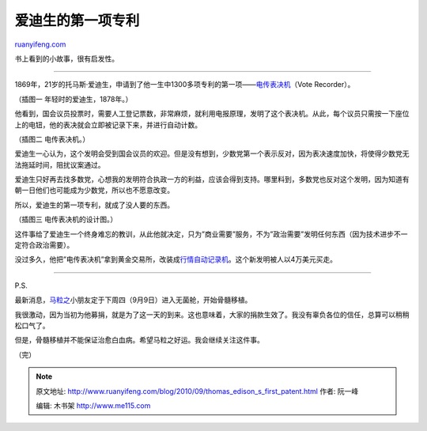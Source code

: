 .. _201009_thomas_edison_s_first_patent:

爱迪生的第一项专利
=====================================

`ruanyifeng.com <http://www.ruanyifeng.com/blog/2010/09/thomas_edison_s_first_patent.html>`__

书上看到的小故事，很有启发性。


===================================

1869年，21岁的托马斯·爱迪生，申请到了他一生中1300多项专利的第一项——\ `电传表决机 <http://edison.rutgers.edu/vote.htm>`__\ （Vote
Recorder）。

（插图一 年轻时的爱迪生，1878年。）

他看到，国会议员投票时，需要人工登记票数，非常麻烦，就利用电报原理，发明了这个表决机。从此，每个议员只需按一下座位上的电钮，他的表决就会立即被记录下来，并进行自动计数。

（插图二 电传表决机。）

爱迪生一心认为，这个发明会受到国会议员的欢迎。但是没有想到，少数党第一个表示反对，因为表决速度加快，将使得少数党无法拖延时间，阻扰议案通过。

爱迪生只好再去找多数党，心想我的发明符合执政一方的利益，应该会得到支持。哪里料到，多数党也反对这个发明，因为知道有朝一日他们也可能成为少数党，所以也不愿意改变。

所以，爱迪生的第一项专利，就成了没人要的东西。

（插图三 电传表决机的设计图。）

这件事给了爱迪生一个终身难忘的教训，从此他就决定，只为”商业需要”服务，不为”政治需要”发明任何东西（因为技术进步不一定符合政治需要）。

没过多久，他把”电传表决机”拿到黄金交易所，改装成\ `行情自动记录机 <http://edison.rutgers.edu/ticker.htm>`__\ 。这个新发明被人以4万美元买走。


=============================

P.S.

最新消息，\ `马粒之 <http://www.ruanyifeng.com/blog/2010/07/saving_the_boy_ma_lizhi.html>`__\ 小朋友定于下周四（9月9日）进入无菌舱，开始骨髓移植。

我很激动，因为当初为他募捐，就是为了这一天的到来。这也意味着，大家的捐款生效了。我没有辜负各位的信任，总算可以稍稍松口气了。

但是，骨髓移植并不能保证治愈白血病。希望马粒之好运。我会继续关注这件事。

（完）

.. note::
    原文地址: http://www.ruanyifeng.com/blog/2010/09/thomas_edison_s_first_patent.html 
    作者: 阮一峰 

    编辑: 木书架 http://www.me115.com